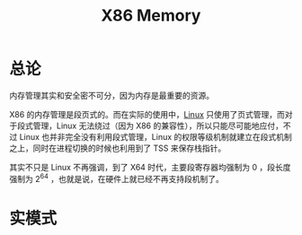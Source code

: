 :PROPERTIES:
:ID:       9577b8fa-bb2f-4dd0-a985-1fc53dcb196e
:END:
#+title: X86 Memory

* 总论
内存管理其实和安全密不可分，因为内存是最重要的资源。

X86 的内存管理是段页式的。而在实际的使用中，[[id:03abe92f-02d1-4dfb-addc-5ba89fc354be][Linux]] 只使用了页式管理，而对于段式管理，Linux 无法绕过（因为 X86 的兼容性），所以只能尽可能地应付，不过 Linux 也并非完全没有利用段式管理，Linux 的权限等级机制就建立在段式机制之上，同时在进程切换的时候也利用到了 TSS 来保存栈指针。

其实不只是 Linux 不再强调，到了 X64 时代，主要段寄存器均强制为 0 ，段长度强制为 2^{64} ，也就是说，在硬件上就已经不再支持段机制了。

* 实模式
